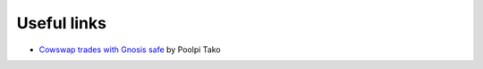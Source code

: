 Useful links
============

- `Cowswap trades with Gnosis safe`_ by Poolpi Tako


.. _`Cowswap trades with Gnosis safe`: https://hackmd.io/@2jvugD4TTLaxyG3oLkPg-g/H14TQ1Omt
